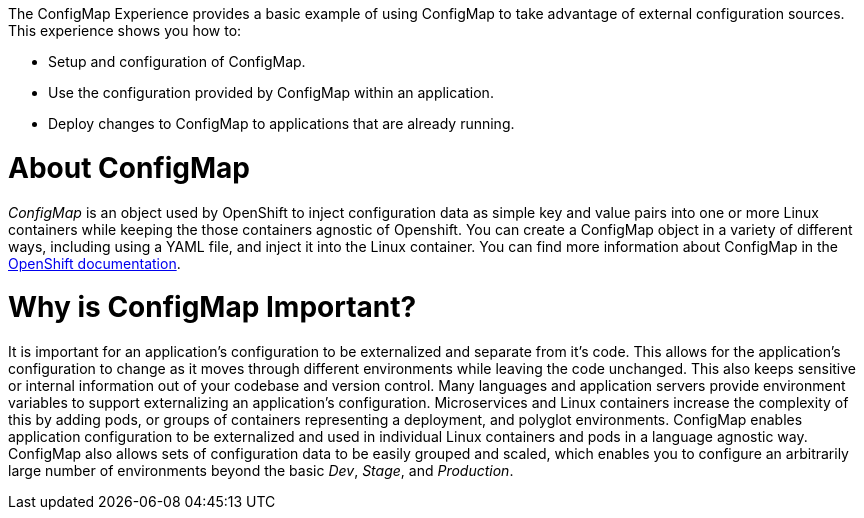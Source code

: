 The ConfigMap Experience provides a basic example of using ConfigMap to take advantage of external configuration sources. This experience shows you how to:

* Setup and configuration of ConfigMap.
* Use the configuration provided by ConfigMap within an application.
* Deploy changes to ConfigMap to applications that are already running.


= About ConfigMap

_ConfigMap_ is an object used by OpenShift to inject configuration data as simple key and value pairs into one or more Linux containers while keeping the those containers agnostic of Openshift. You can create a ConfigMap object in a variety of different ways, including using a YAML file, and inject it into the Linux container. You can find more information about ConfigMap in the link:https://docs.openshift.org/latest/dev_guide/configmaps.html[OpenShift documentation].

= Why is ConfigMap Important?

It is important for an application's configuration to be externalized and separate from it's code. This allows for the application's configuration to change as it moves through different environments while leaving the code unchanged. This also keeps sensitive or internal information out of your codebase and version control. Many languages and application servers provide environment variables to support externalizing an application's configuration. Microservices and Linux containers increase the complexity of this by adding pods, or groups of containers representing a deployment, and polyglot environments. ConfigMap enables application configuration to be externalized and used in individual Linux containers and pods in a language agnostic way. ConfigMap also allows sets of configuration data to be easily grouped and scaled, which enables you to configure an arbitrarily large number of environments beyond the basic _Dev_, _Stage_, and _Production_.